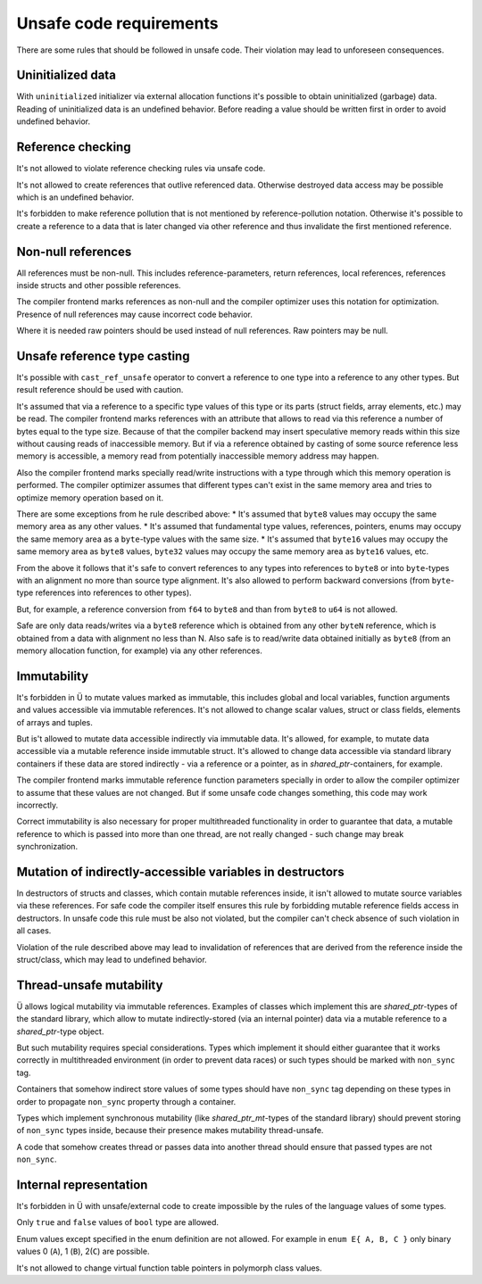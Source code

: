 Unsafe code requirements
========================

There are some rules that should be followed in unsafe code.
Their violation may lead to unforeseen consequences.


Uninitialized data
~~~~~~~~~~~~~~~~~~

With ``uninitialized`` initializer via external allocation functions it's possible to obtain uninitialized (garbage) data.
Reading of uninitialized data is an undefined behavior.
Before reading a value should be written first in order to avoid undefined behavior.


Reference checking
~~~~~~~~~~~~~~~~~~

It's not allowed to violate reference checking rules via unsafe code.

It's not allowed to create references that outlive referenced data.
Otherwise destroyed data access may be possible which is an undefined behavior.

It's forbidden to make reference pollution that is not mentioned by reference-pollution notation.
Otherwise it's possible to create a reference to a data that is later changed via other reference and thus invalidate the first mentioned reference.


Non-null references
~~~~~~~~~~~~~~~~~~~

All references must be non-null.
This includes reference-parameters, return references, local references, references inside structs and other possible references.

The compiler frontend marks references as non-null and the compiler optimizer uses this notation for optimization.
Presence of null references may cause incorrect code behavior.

Where it is needed raw pointers should be used instead of null references.
Raw pointers may be null.


Unsafe reference type casting
~~~~~~~~~~~~~~~~~~~~~~~~~~~~~

It's possible with ``cast_ref_unsafe`` operator to convert a reference to one type into a reference to any other types.
But result reference should be used with caution.

It's assumed that via a reference to a specific type values of this type or its parts (struct fields, array elements, etc.) may be read.
The compiler frontend marks references with an attribute that allows to read via this reference a number of bytes equal to the type size.
Because of that the compiler backend may insert speculative memory reads within this size without causing reads of inaccessible memory.
But if via a reference obtained by casting of some source reference less memory is accessible, a memory read from potentially inaccessible memory address may happen.

Also the compiler frontend marks specially read/write instructions with a type through which this memory operation is performed.
The compiler optimizer assumes that different types can't exist in the same memory area and tries to optimize memory operation based on it.

There are some exceptions from he rule described above:
* It's assumed that ``byte8`` values may occupy the same memory area as any other values.
* It's assumed that fundamental type values, references, pointers, enums may occupy the same memory area as a ``byte``-type values with the same size.
* It's assumed that ``byte16`` values may occupy the same memory area as ``byte8`` values, ``byte32`` values may occupy the same memory area as ``byte16`` values, etc.

From the above it follows that it's safe to convert references to any types into references to ``byte8`` or into ``byte``-types with an alignment no more than source type alignment.
It's also allowed to perform backward conversions (from ``byte``-type references into references to other types).

But, for example, a reference conversion from ``f64`` to ``byte8`` and than from ``byte8`` to ``u64`` is not allowed.

Safe are only data reads/writes via a ``byte8`` reference which is obtained from any other ``byteN`` reference, which is obtained from a data with alignment no less than N.
Also safe is to read/write data obtained initially as ``byte8`` (from an memory allocation function, for example) via any other references.


Immutability
~~~~~~~~~~~~

It's forbidden in Ü to mutate values marked as immutable, this includes global and local variables, function arguments and values accessible via immutable references.
It's not allowed to change scalar values, struct or class fields, elements of arrays and tuples.

But is't allowed to mutate data accessible indirectly via immutable data.
It's allowed, for example, to mutate data accessible via a mutable reference inside immutable struct.
It's allowed to change data accessible via standard library containers if these data are stored indirectly - via a reference or a pointer, as in `shared_ptr`-containers, for example.

The compiler frontend marks immutable reference function parameters specially in order to allow the compiler optimizer to assume that these values are not changed.
But if some unsafe code changes something, this code may work incorrectly.

Correct immutability is also necessary for proper multithreaded functionality in order to guarantee that data, a mutable reference to which is passed into more than one thread, are not really changed - such change may break synchronization.


Mutation of indirectly-accessible variables in destructors
~~~~~~~~~~~~~~~~~~~~~~~~~~~~~~~~~~~~~~~~~~~~~~~~~~~~~~~~~~

In destructors of structs and classes, which contain mutable references inside, it isn't allowed to mutate source variables via these references.
For safe code the compiler itself ensures this rule by forbidding mutable reference fields access in destructors.
In unsafe code this rule must be also not violated, but the compiler can't check absence of such violation in all cases.

Violation of the rule described above may lead to invalidation of references that are derived from the reference inside the struct/class, which may lead to undefined behavior.


Thread-unsafe mutability
~~~~~~~~~~~~~~~~~~~~~~~~

Ü allows logical mutability via immutable references.
Examples of classes which implement this are `shared_ptr`-types of the standard library, which allow to mutate indirectly-stored (via an internal pointer) data via a mutable reference to a `shared_ptr`-type object.

But such mutability requires special considerations.
Types which implement it should either guarantee that it works correctly in multithreaded environment (in order to prevent data races) or such types should be marked with ``non_sync`` tag.

Containers that somehow indirect store values of some types should have ``non_sync`` tag depending on these types in order to propagate ``non_sync`` property through a container.

Types which implement synchronous mutability (like `shared_ptr_mt`-types of the standard library) should prevent storing of ``non_sync`` types inside, because their presence makes mutability thread-unsafe.

A code that somehow creates thread or passes data into another thread should ensure that passed types are not ``non_sync``.


Internal representation
~~~~~~~~~~~~~~~~~~~~~~~

It's forbidden in Ü with unsafe/external code to create impossible by the rules of the language values of some types.

Only ``true`` and ``false`` values of ``bool`` type are allowed.

Enum values except specified in the enum definition are not allowed.
For example in ``enum E{ A, B, C }`` only binary values 0 (``A``), 1 (``B``), 2(``C``) are possible.

It's not allowed to change virtual function table pointers in polymorph class values.
